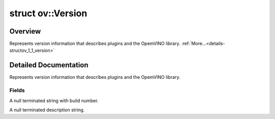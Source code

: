 .. index:: pair: struct; ov::Version
.. _doxid-structov_1_1_version:

struct ov::Version
==================



Overview
~~~~~~~~

Represents version information that describes plugins and the OpemVINO library. :ref:`More...<details-structov_1_1_version>`


.. ref-code-block:: cpp
	:class: doxyrest-overview-code-block

	#include <version.hpp>
	
	struct Version
	{
		// fields
	
		const char \* :ref:`buildNumber<doxid-structov_1_1_version_1af4b8fa13dd9a0847837120cd5b08a8bc>`;
		const char \* :ref:`description<doxid-structov_1_1_version_1a5d91c6ffa11a91ca5b39d7e9bd539bd4>`;
	};
.. _details-structov_1_1_version:

Detailed Documentation
~~~~~~~~~~~~~~~~~~~~~~

Represents version information that describes plugins and the OpemVINO library.

Fields
------

.. _doxid-structov_1_1_version_1af4b8fa13dd9a0847837120cd5b08a8bc:
.. index:: pair: variable; buildNumber

.. ref-code-block:: cpp
	:class: doxyrest-title-code-block

	const char \* buildNumber

A null terminated string with build number.

.. _doxid-structov_1_1_version_1a5d91c6ffa11a91ca5b39d7e9bd539bd4:
.. index:: pair: variable; description

.. ref-code-block:: cpp
	:class: doxyrest-title-code-block

	const char \* description

A null terminated description string.


